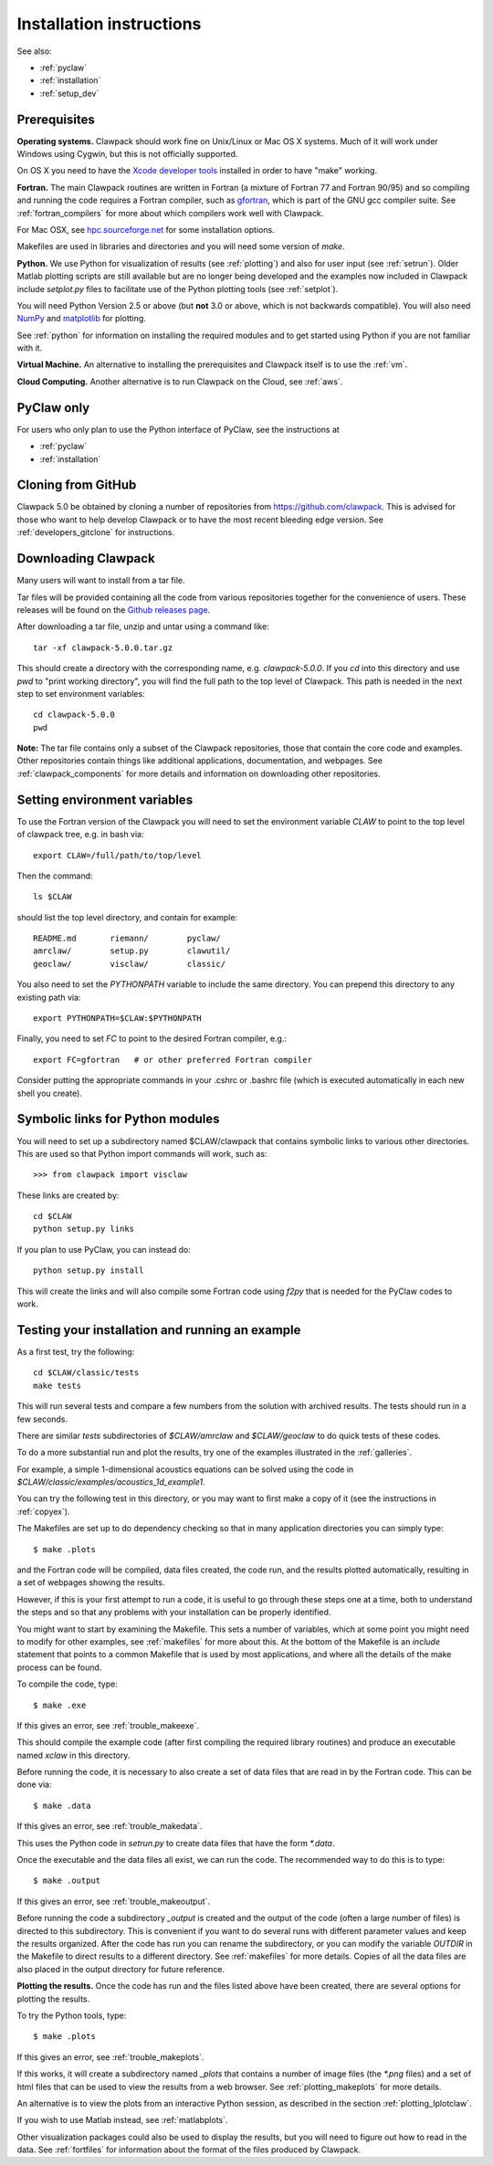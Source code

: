 .. _installing:

**************************************
Installation instructions
**************************************

See also: 

* :ref:`pyclaw`
* :ref:`installation`
* :ref:`setup_dev`


Prerequisites
-------------

**Operating systems.**
Clawpack should work fine on Unix/Linux or Mac OS X systems.  Much
of it will work under Windows using Cygwin, but this is not officially
supported.

On OS X you need to have the `Xcode developer tools
<http://developer.apple.com/technologies/tools/xcode.html>`_
installed in order to have "make" working.


**Fortran.**
The main Clawpack routines are written in Fortran (a mixture of
Fortran 77 and Fortran 90/95) and so compiling and running the code
requires a Fortran compiler, such as `gfortran
<http://gcc.gnu.org/wiki/GFortran>`_, which is part of the GNU gcc compiler
suite.
See :ref:`fortran_compilers` for more about which compilers work well with
Clawpack.

For Mac OSX, see `hpc.sourceforge.net <http://hpc.sourceforge.net/>`_ for
some installation options.

Makefiles are used in libraries and directories and you will need some
version of *make*.

**Python.**
We use Python for visualization of results
(see :ref:`plotting`) and also for user input (see :ref:`setrun`).
Older Matlab plotting scripts are still available but are no longer
being developed and the examples now included in Clawpack include
`setplot.py` files to facilitate use of the Python plotting tools
(see :ref:`setplot`).

You will need Python Version 2.5 or above (but **not** 3.0 or above,
which is not backwards compatible).  You will also need 
`NumPy <http://www.numpy.org/>`_ and
`matplotlib <http://matplotlib.org/>`_ for plotting.  

See :ref:`python` for information on
installing the required modules and to get started using Python if
you are not familiar with it.

**Virtual Machine.**
An alternative to installing the prerequisites and Clawpack itself is to use the
:ref:`vm`.

**Cloud Computing.**
Another alternative is to run Clawpack on the Cloud, see :ref:`aws`.


.. _install_pyclaw:

PyClaw only
-------------------

For users who only plan to use the Python interface of PyClaw, see the
instructions at

* :ref:`pyclaw`
* :ref:`installation`


.. _install_from_git:

Cloning from GitHub
---------------------

Clawpack 5.0 be obtained by cloning a number of repositories
from `<https://github.com/clawpack>`_.  This is advised
for those who want to help
develop Clawpack or to have the most recent bleeding edge version.
See :ref:`developers_gitclone` for instructions.


.. _downloading:

Downloading Clawpack
--------------------

Many users will want to install from a tar file.

Tar files will be provided containing all the code from various
repositories together for the convenience of users.
These releases will be found on the
`Github releases page <https://github.com/clawpack/clawpack/releases>`_.

After downloading a tar file, unzip and untar using a command like::

    tar -xf clawpack-5.0.0.tar.gz

This should create a directory with the corresponding name, e.g.
`clawpack-5.0.0`.  If you `cd` into this directory and use `pwd` to "print
working directory", you will find the full path to the top level of
Clawpack.  This path is needed in the next step to set environment variables::

    cd clawpack-5.0.0
    pwd

**Note:** The tar file contains only a subset of the Clawpack repositories,
those that contain the core code and examples.  Other repositories contain
things like additional applications, documentation, and webpages.
See :ref:`clawpack_components` for more details and information on
downloading other repositories.



.. _setenv:

Setting environment variables
-----------------------------


To use the Fortran version of the Clawpack you will need to set the
environment variable `CLAW` to point to the top level of clawpack tree, e.g.
in bash via::

    export CLAW=/full/path/to/top/level

Then the command::

    ls $CLAW

should list the top level directory, and contain for example::

    README.md       riemann/        pyclaw/
    amrclaw/        setup.py        clawutil/       
    geoclaw/        visclaw/        classic/        
    

You also need to set the `PYTHONPATH` variable to include the same
directory. You can prepend this directory to any existing path via::

    export PYTHONPATH=$CLAW:$PYTHONPATH


Finally, you need to set `FC` to point to the desired Fortran compiler,
e.g.::

    export FC=gfortran   # or other preferred Fortran compiler

Consider putting the appropriate commands  in your .cshrc or .bashrc
file (which is executed automatically in each new shell you create).   

.. _install_links:

Symbolic links for Python modules
---------------------------------

You will need to set up a subdirectory named $CLAW/clawpack that contains
symbolic links to various other directories.  This are used so that Python
import commands will work, such as::

    >>> from clawpack import visclaw

These links are created by::

    cd $CLAW
    python setup.py links

If you plan to use PyClaw, you can instead do::

    python setup.py install

This will create the links and will also compile some Fortran code using
`f2py` that is needed for the PyClaw codes to work.


.. _first_test:

Testing your installation and running an example
------------------------------------------------

As a first test, try the following::

    cd $CLAW/classic/tests
    make tests

This will run several tests and compare a few numbers from the solution with
archived results.  The tests should run in a few seconds.

There are similar `tests` subdirectories of `$CLAW/amrclaw` and
`$CLAW/geoclaw` to do quick tests of these codes.

To do a more substantial run and plot the results, try one of the examples
illustrated in the :ref:`galleries`.

For example, a simple 1-dimensional acoustics equations can be solved
using the code in `$CLAW/classic/examples/acoustics_1d_example1`.

You can try the following test in this directory, or you may want to first
make a copy of it (see the instructions in :ref:`copyex`).

The Makefiles are set up to do dependency checking so that in many
application directories you can simply type::

  $ make .plots

and the Fortran code will be compiled, data files created, the code
run, and the results plotted automatically, resulting in a set of webpages
showing the results.

However, if this is your first attempt to run a code, it is useful to go
through these steps one at a time, both to understand the steps and so that
any problems with your installation can be properly identified.

You might want to start by examining the Makefile.  This sets a number of
variables, which at some point you might need to modify for other examples,
see :ref:`makefiles` for more about this.  At the bottom of the Makefile is
an `include` statement that points to a common Makefile that is used by most
applications, and where all the details of the make process can be found.

To compile the code, type::

  $ make .exe    

If this gives an error, see :ref:`trouble_makeexe`.

This should compile the example code (after first compiling the required
library routines) and produce an executable named `xclaw` in this directory.

Before running the code, it is necessary to also create a set of data files
that are read in by the Fortran code.  This can be done via::
  
  $ make .data

If this gives an error, see :ref:`trouble_makedata`.

This uses the Python code in `setrun.py` to create data files that have the
form `*.data`.  

Once the executable and the data files all exist, we can run the code.  The
recommended way to do this is to type::

  $ make .output

If this gives an error, see :ref:`trouble_makeoutput`.

Before running the code a subdirectory `_output` is created
and the output of the code (often a large number of files) is directed to
this subdirectory.  This is convenient if you want to do several runs with
different parameter values and keep the results organized.  After the code
has run you can rename the subdirectory, or you can modify the variable
`OUTDIR` in the Makefile to direct results to a different directory.  See
:ref:`makefiles` for more details.  Copies of all the data files are also
placed in the output directory for future reference.



**Plotting the results.**  
Once the code has run and the files listed above have been created, there are several
options for plotting the results.  

To try the Python tools, type::

  $ make .plots

If this gives an error, see :ref:`trouble_makeplots`.

If this works, it will create a subdirectory named `_plots` that contains a number of
image files (the `*.png` files) and a set of html files that can be used to view the
results from a web browser.  See :ref:`plotting_makeplots` for more details.

An alternative is to view the plots from an interactive Python session, as described in
the section :ref:`plotting_Iplotclaw`.

If you wish to use Matlab instead, see :ref:`matlabplots`.

Other visualization packages could also be used to display the results, but you will need
to figure out how to read in the data.  See :ref:`fortfiles` for information about the
format of the files produced by Clawpack.


